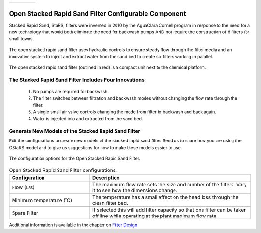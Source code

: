 .. raw:: html

    <embed>
       <link rel="canonical" href="https://aguaclara.github.io/Textbook/AIDE/About/OStaRS.html" />
       <script src="https://hypothes.is/embed.js" async></script>
    </embed>


.. list-table::
   :widths: 60 50 30
   :header-rows: 0

   * - |ACRlogowithname|
     - |textbook|
     - |donate|

.. _title_Open_Stacked_Rapid_Sand_Filter_Configurable_Component:

*****************************************************
Open Stacked Rapid Sand Filter Configurable Component
*****************************************************

Stacked Rapid Sand, StaRS, filters were invented in 2010 by the AguaClara Cornell program in response to the need for a new technology that would both eliminate the need for backwash pumps AND not require the construction of 6 filters for small towns.

.. _figure_OStaRS:

.. figure:: ./Images/OStaRS.png
    :width: 350px
    :align: center
    :alt: OStaRS

    The open stacked rapid sand filter uses hydraulic controls to ensure steady flow through the filter media and an innovative system to inject and extract water from the sand bed to create six filters working in parallel.


.. _figure_OStaRSinPlant:

.. figure:: ./Images/OStaRSinPlant.png
    :width: 250px
    :align: center
    :alt: Location of the OStaRS filter

    The open stacked rapid sand filter (outlined in red) is a compact unit next to the chemical platform.


The Stacked Rapid Sand Filter Includes Four Innovations:
========================================================

  #. No pumps are required for backwash.
  #. The filter switches between filtration and backwash modes without changing the flow rate through the filter.
  #. A single small air valve controls changing the mode from filter to backwash and back again.
  #. Water is injected into and extracted from the sand bed.

Generate New Models of the Stacked Rapid Sand Filter
====================================================

Edit the configurations to create new models of the stacked rapid sand filter. Send us |feedback| to share how you are using the OStaRS model and to give us suggestions for how to make these models easier to use.

.. _figure_configOStaRS:

.. figure:: ./Images/configOStaRS.png
    :width: 300px
    :align: center
    :alt: configuration for OStaRS

    The configuration options for the Open Stacked Rapid Sand Filter.

.. csv-table:: Open Stacked Rapid Sand Filter configurations.
   :header: "Configuration", "Description"
   :align: left
   :widths: 50, 100

   "",""
   "Flow (L/s)", "The maximum flow rate sets the size and number of the filters. Vary it to see how the dimensions change."
   "",""
   Minimum temperature (˚C), The temperature has a small effect on the head loss through the clean filter bed.
   "",""
   Spare Filter, If selected this will add filter capacity so that one filter can be taken off line while operating at the plant maximum flow rate.


Additional information is available in the chapter on `Filter Design <https://aguaclara.github.io/Textbook/Filtration/Filtration_Design.html>`_


.. |donate| image:: ./Images/donate.png
  :target: https://www.aguaclarareach.org/donate-now
  :height: 40

.. |textbook| image:: ./Images/textbook.png
  :target: https://aguaclara.github.io/Textbook/AIDE/AIDE.html
  :height: 40

.. |ACRlogowithname| image:: ./Images/ACRlogowithname.png
  :target: https://www.aguaclarareach.org/
  :height: 40

.. |feedback| image:: ./Images/feedback.png
  :target: https://docs.google.com/forms/d/e/1FAIpQLSdYHVinzW-xZskW74rpZ_7prHAqjLQDwadCNiRP39nyu7NHMw/viewform?
  :height: 25
